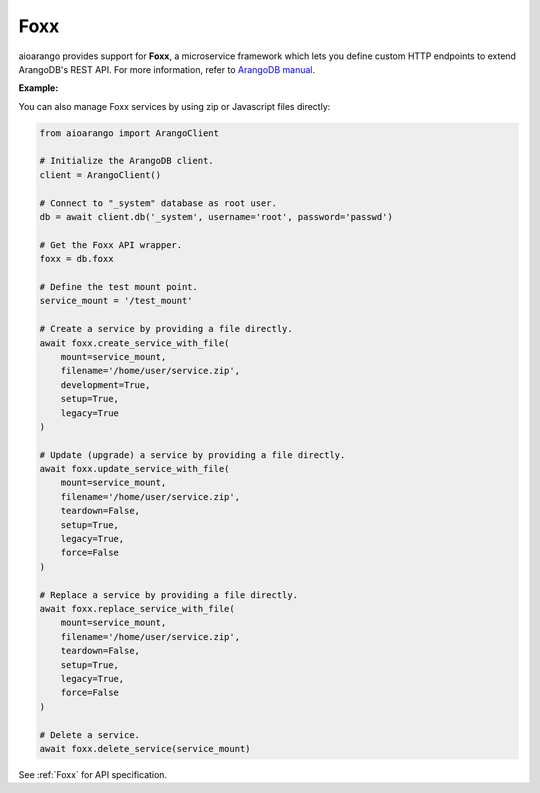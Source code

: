 Foxx
----

aioarango provides support for **Foxx**, a microservice framework which
lets you define custom HTTP endpoints to extend ArangoDB's REST API. For more
information, refer to `ArangoDB manual`_.

.. _ArangoDB manual: https://docs.arangodb.com

**Example:**

.. testcode::

    from aioarango import ArangoClient

    # Initialize the ArangoDB client.
    client = ArangoClient()

    # Connect to "_system" database as root user.
    db = await client.db('_system', username='root', password='passwd')

    # Get the Foxx API wrapper.
    foxx = db.foxx

    # Define the test mount point.
    service_mount = '/test_mount'

    # List services.
    await foxx.services()

    # Create a service using source on server.
    await foxx.create_service(
        mount=service_mount,
        source='/tmp/service.zip',
        config={},
        dependencies={},
        development=True,
        setup=True,
        legacy=True
    )

    # Update (upgrade) a service.
    service = await db.foxx.update_service(
        mount=service_mount,
        source='/tmp/service.zip',
        config={},
        dependencies={},
        teardown=True,
        setup=True,
        legacy=False
    )

    # Replace (overwrite) a service.
    service = await db.foxx.replace_service(
        mount=service_mount,
        source='/tmp/service.zip',
        config={},
        dependencies={},
        teardown=True,
        setup=True,
        legacy=True,
        force=False
    )

    # Get service details.
    await foxx.service(service_mount)

    # Manage service configuration.
    await foxx.config(service_mount)
    await foxx.update_config(service_mount, config={})
    await foxx.replace_config(service_mount, config={})

    # Manage service dependencies.
    await foxx.dependencies(service_mount)
    await foxx.update_dependencies(service_mount, dependencies={})
    await foxx.replace_dependencies(service_mount, dependencies={})

    # Toggle development mode for a service.
    await foxx.enable_development(service_mount)
    await foxx.disable_development(service_mount)

    # Other miscellaneous functions.
    await foxx.readme(service_mount)
    await foxx.swagger(service_mount)
    await foxx.download(service_mount)
    await foxx.commit(service_mount)
    await foxx.scripts(service_mount)
    await foxx.run_script(service_mount, 'setup', [])
    await foxx.run_tests(service_mount, reporter='xunit', output_format='xml')

    # Delete a service.
    await foxx.delete_service(service_mount)

You can also manage Foxx services by using zip or Javascript files directly:

.. code-block:: python

    from aioarango import ArangoClient

    # Initialize the ArangoDB client.
    client = ArangoClient()

    # Connect to "_system" database as root user.
    db = await client.db('_system', username='root', password='passwd')

    # Get the Foxx API wrapper.
    foxx = db.foxx

    # Define the test mount point.
    service_mount = '/test_mount'

    # Create a service by providing a file directly.
    await foxx.create_service_with_file(
        mount=service_mount,
        filename='/home/user/service.zip',
        development=True,
        setup=True,
        legacy=True
    )

    # Update (upgrade) a service by providing a file directly.
    await foxx.update_service_with_file(
        mount=service_mount,
        filename='/home/user/service.zip',
        teardown=False,
        setup=True,
        legacy=True,
        force=False
    )

    # Replace a service by providing a file directly.
    await foxx.replace_service_with_file(
        mount=service_mount,
        filename='/home/user/service.zip',
        teardown=False,
        setup=True,
        legacy=True,
        force=False
    )

    # Delete a service.
    await foxx.delete_service(service_mount)

See :ref:`Foxx` for API specification.
